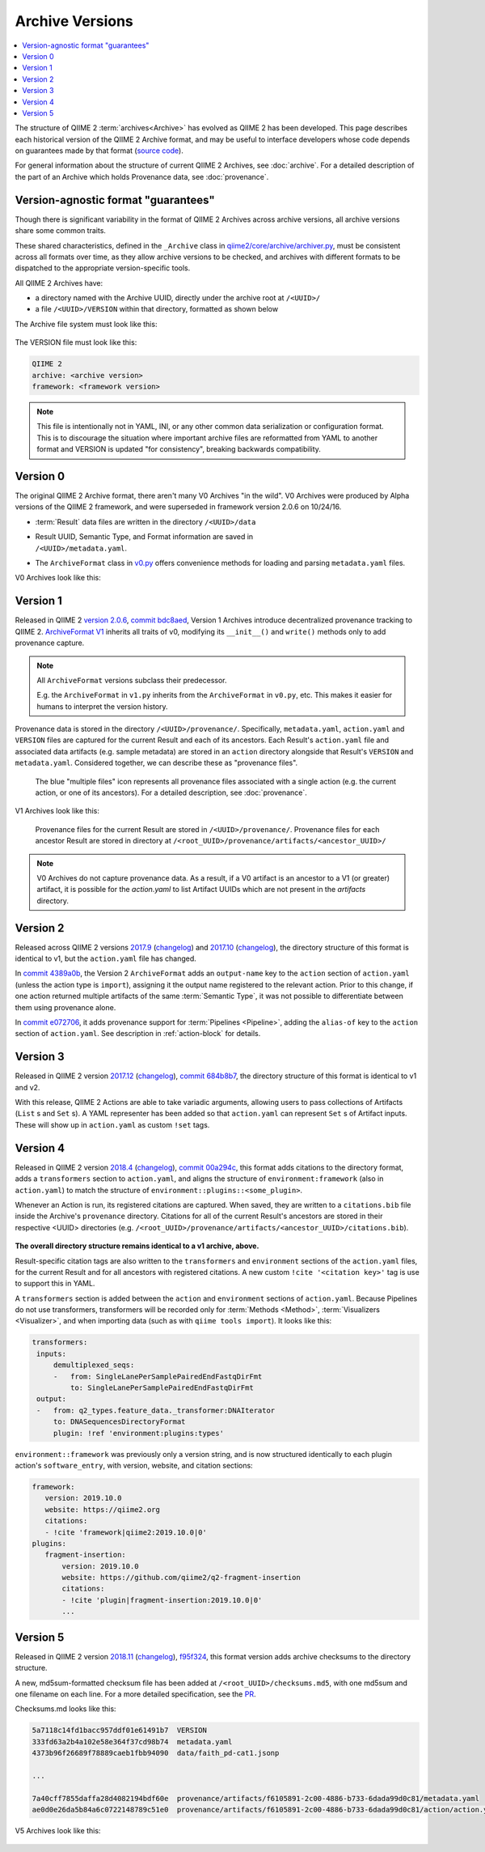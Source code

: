 Archive Versions
================
.. contents::
   :local:

The structure of QIIME 2 :term:`archives<Archive>` has evolved as QIIME 2 has been developed.
This page describes each historical version of the QIIME 2 Archive format,
and may be useful to interface developers whose code depends on guarantees made by that format
(`source code <https://github.com/qiime2/qiime2/blob/master/qiime2/core/archive/>`_).

For general information about the structure of current QIIME 2 Archives, see :doc:`archive`.
For a detailed description of the part of an Archive which holds Provenance data, see :doc:`provenance`.

Version-agnostic format "guarantees"
------------------------------------

Though there is significant variability in the format of QIIME 2 Archives across archive versions,
all archive versions share some common traits.

These shared characteristics, defined in the ``_Archive`` class in
`qiime2/core/archive/archiver.py <https://github.com/qiime2/qiime2/blob/master/qiime2/core/archive/archiver.py>`_,
must be consistent across all formats over time, 
as they allow archive versions to be checked,
and archives with different formats to be dispatched to the appropriate version-specific tools.

All QIIME 2 Archives have:

- a directory named with the Archive UUID, directly under the archive root at ``/<UUID>/``
- a file ``/<UUID>/VERSION`` within that directory, formatted as shown below

The Archive file system must look like this:

.. figure:: ../img/archive_versions/format_agnostic_archive_structure.svg
   :alt: Box and Arrow diagram of the guaranteed components of an archive, as described above.

The VERSION file must look like this:

.. code-block::

    QIIME 2
    archive: <archive version>
    framework: <framework version>

.. note::
   This file is intentionally not in YAML, INI,
   or any other common data serialization or configuration format.
   This is to discourage the situation where important archive files are reformatted
   from YAML to another format and VERSION is updated "for consistency",
   breaking backwards compatibility.

Version 0
---------

The original QIIME 2 Archive format, there aren't many V0 Archives "in the wild".
V0 Archives were produced by Alpha versions of the QIIME 2 framework,
and were superseded in framework version 2.0.6 on 10/24/16.

- :term:`Result` data files are written in the directory ``/<UUID>/data``
- | Result UUID, Semantic Type, and Format information are saved in
  | ``/<UUID>/metadata.yaml``.
- The ``ArchiveFormat`` class in
  `v0.py <https://github.com/qiime2/qiime2/blob/master/qiime2/core/archive/format/v0.py>`_
  offers convenience methods for loading and parsing ``metadata.yaml`` files.

V0 Archives look like this:

.. figure:: ../img/archive_versions/v0_archive_fmt.svg
   :alt: Box and Arrow diagram of a v0 archive, as described above.

Version 1
---------

Released in QIIME 2 `version 2.0.6 <https://github.com/qiime2/qiime2/releases/tag/2.0.6>`_,
`commit bdc8aed <https://github.com/qiime2/qiime2/commit/bdc8aed08a7ce323a0f9901c6ff634680e58c7f3>`_,
Version 1 Archives introduce decentralized provenance tracking to QIIME 2.
`ArchiveFormat V1 <https://github.com/qiime2/qiime2/blob/master/qiime2/core/archive/format/v1.py>`_
inherits all traits of v0,
modifying its ``__init__()`` and ``write()`` methods only to add provenance capture.

.. note::
   All ``ArchiveFormat`` versions subclass their predecessor.

   E.g. the ``ArchiveFormat`` in ``v1.py`` inherits from the ``ArchiveFormat`` in ``v0.py``,
   etc. This makes it easier for humans to interpret the version history.

Provenance data is stored in the directory ``/<UUID>/provenance/``.
Specifically, ``metadata.yaml``, ``action.yaml`` and ``VERSION`` files
are captured for the current Result and each of its ancestors.
Each Result's ``action.yaml`` file and associated data artifacts (e.g. sample metadata)
are stored in an ``action`` directory alongside that Result's ``VERSION`` and ``metadata.yaml``.
Considered together, we can describe these as "provenance files".

.. figure:: ../img/archive_versions/v1_prov_files.svg
   :alt: Box and Arrow diagram of the provenance files in a v1 archive, as described above.

   The blue "multiple files" icon represents all provenance files associated with a single action
   (e.g. the current action, or one of its ancestors).
   For a detailed description, see :doc:`provenance`.

V1 Archives look like this:

.. figure:: ../img/archive_versions/v1-4_archive_fmt.svg
   :alt: Box and Arrow diagram of a v1 archive, as described above.

   Provenance files for the current Result are stored in ``/<UUID>/provenance/``.
   Provenance files for each ancestor Result are stored in directory at
   ``/<root_UUID>/provenance/artifacts/<ancestor_UUID>/``

.. note::

   V0 Archives do not capture provenance data. As a result, if a V0 artifact is 
   an ancestor to a V1 (or greater) artifact, it is possible for the `action.yaml`
   to list Artifact UUIDs which are not present in the `artifacts` directory.

Version 2
---------
Released across QIIME 2 versions `2017.9 <https://github.com/qiime2/qiime2/releases/tag/2017.9.0>`_
(`changelog <https://forum.qiime2.org/t/qiime-2-2017-9-release-is-now-live/1160>`__)
and `2017.10 <https://github.com/qiime2/qiime2/releases/tag/2017.10.0>`_
(`changelog <https://forum.qiime2.org/t/qiime-2-2017-10-release-is-now-live/1626>`__),
the directory structure of this format is identical to v1,
but the ``action.yaml`` file has changed.

In `commit 4389a0b <https://github.com/qiime2/qiime2/commit/4389a0b4ec41151144188ea230c8c56c1940c368>`_,
the Version 2 ``ArchiveFormat`` adds an ``output-name`` key to the ``action`` section of ``action.yaml``
(unless the action type is ``import``),
assigning it the output name registered to the relevant action.
Prior to this change, if one action returned multiple artifacts of the same :term:`Semantic Type`,
it was not possible to differentiate between them using provenance alone.

In `commit e072706 <https://github.com/qiime2/qiime2/commit/e07270659bd4089afdeef744868f8b7ac9c698a9>`_,
it adds provenance support for :term:`Pipelines <Pipeline>`,
adding the ``alias-of`` key to the ``action`` section of ``action.yaml``.
See description in :ref:`action-block` for details.

Version 3
---------

Released in QIIME 2 version `2017.12 <https://github.com/qiime2/qiime2/releases/tag/2017.12.0>`_
(`changelog <https://forum.qiime2.org/t/qiime-2-2017-12-release-is-now-live/2308>`__),
`commit 684b8b7 <https://github.com/qiime2/qiime2/commit/684b8b77276bd8fc7228042c674a166669bb5bef>`_,
the directory structure of this format is identical to v1 and v2.

With this release, QIIME 2 Actions are able to take variadic arguments,
allowing users to pass collections of Artifacts (``List`` s and ``Set`` s).
A YAML representer has been added so that ``action.yaml`` can represent ``Set`` s of Artifact inputs.
These will show up in ``action.yaml`` as custom ``!set`` tags.

Version 4
---------

Released in QIIME 2 version `2018.4 <https://github.com/qiime2/qiime2/releases/tag/2018.4.0>`_
(`changelog <https://forum.qiime2.org/t/qiime-2-2018-4-release-is-now-live/3946>`__),
`commit 00a294c <https://github.com/qiime2/qiime2/commit/00a294cbfc8737c1a2f57d695615098dc9beb4ad>`_,
this format adds citations to the directory format,
adds a ``transformers`` section to ``action.yaml``,
and aligns the structure of ``environment:framework`` (also in ``action.yaml``)
to match the structure of ``environment::plugins::<some_plugin>``.

Whenever an Action is run, its registered citations are captured.
When saved, they are written to a ``citations.bib`` file
inside the Archive's ``provenance`` directory.
Citations for all of the current Result's ancestors are stored in their respective <UUID> directories
(e.g. ``/<root_UUID>/provenance/artifacts/<ancestor_UUID>/citations.bib``).

.. figure:: ../img/archive_versions/v4_prov_files.svg
   :alt: Box and Arrow diagram of the provenance files in a v4 archive, as described above.

**The overall directory structure remains identical to a v1 archive, above.**

Result-specific citation tags are also written to
the ``transformers`` and ``environment`` sections of the ``action.yaml`` files,
for the current Result and for all ancestors with registered citations.
A new custom ``!cite '<citation key>'`` tag is use to support this in YAML.

A ``transformers`` section is added between the ``action`` and ``environment`` sections of ``action.yaml``.
Because Pipelines do not use transformers,
transformers will be recorded only for :term:`Methods <Method>`, :term:`Visualizers <Visualizer>`,
and when importing data (such as with ``qiime tools import``).
It looks like this:

.. code-block:: YAML

   transformers:
    inputs:
        demultiplexed_seqs:
        -   from: SingleLanePerSamplePairedEndFastqDirFmt
            to: SingleLanePerSamplePairedEndFastqDirFmt
    output:
    -   from: q2_types.feature_data._transformer:DNAIterator
        to: DNASequencesDirectoryFormat
        plugin: !ref 'environment:plugins:types'

``environment::framework`` was previously only a version string,
and is now structured identically to each plugin action's ``software_entry``,
with version, website, and citation sections:

.. code-block:: YAML

   framework:
      version: 2019.10.0
      website: https://qiime2.org
      citations:
      - !cite 'framework|qiime2:2019.10.0|0'
   plugins:
      fragment-insertion:
          version: 2019.10.0
          website: https://github.com/qiime2/q2-fragment-insertion
          citations:
          - !cite 'plugin|fragment-insertion:2019.10.0|0'
          ...

Version 5
---------

Released in QIIME 2 version `2018.11 <https://github.com/qiime2/qiime2/releases/tag/2018.11.0>`_
(`changelog <https://forum.qiime2.org/t/qiime-2-2018-11-release-is-now-live/6879>`__),
`f95f324 <https://github.com/qiime2/qiime2/commit/f95f3246517e8c79bdab6b000d23f801030485e2>`_,
this format version adds archive checksums to the directory structure.

A new, md5sum-formatted checksum file has been added at ``/<root_UUID>/checksums.md5``,
with one md5sum and one filename on each line. For a more detailed specification, see the
`PR <https://github.com/qiime2/qiime2/pull/414>`_.

Checksums.md looks like this:

.. code-block:: YAML

   5a7118c14fd1bacc957ddf01e61491b7  VERSION
   333fd63a2b4a102e58e364f37cd98b74  metadata.yaml
   4373b96f26689f78889caeb1fbb94090  data/faith_pd-cat1.jsonp

   ...

   7a40cff7855daffa28d4082194bdf60e  provenance/artifacts/f6105891-2c00-4886-b733-6dada99d0c81/metadata.yaml
   ae0d0e26da5b84a6c0722148789c51e0  provenance/artifacts/f6105891-2c00-4886-b733-6dada99d0c81/action/action.yaml

V5 Archives look like this:

.. figure:: ../img/archive_versions/v5_archive_fmt.svg
   :alt: Box and Arrow diagram of a v5 archive, as described above.
